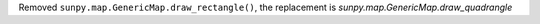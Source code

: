 Removed ``sunpy.map.GenericMap.draw_rectangle()``, the replacement is `sunpy.map.GenericMap.draw_quadrangle`
